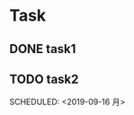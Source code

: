 * Task
** DONE task1 
   CLOSED: [2019-09-16 月 11:34] SCHEDULED: <2019-09-16 月>
   :LOGBOOK:
   CLOCK: [2019-09-16 月 10:50]--[2019-09-16 月 11:29] =>  0:39
   CLOCK: [2019-09-16 月 10:23]--[2019-09-16 月 10:50] =>  0:27
   CLOCK: [2019-09-16 月 10:22]--[2019-09-16 月 10:23] =>  0:01
   :END:
** TODO task2 
   SCHEDULED: <2019-09-16 月> 
